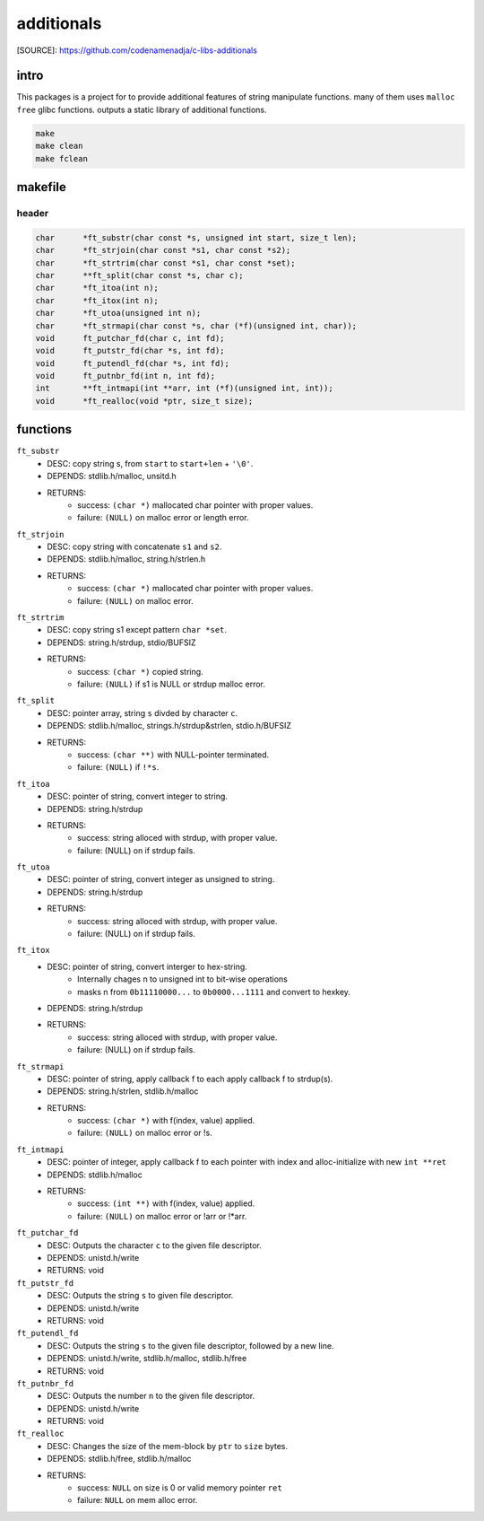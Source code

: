 additionals
===========

[SOURCE]: https://github.com/codenamenadja/c-libs-additionals

intro
-----

This packages is a project for to provide additional features of string manipulate functions.
many of them uses ``malloc`` ``free`` glibc functions.
outputs a static library of additional functions.

.. code-block:: bash

   make
   make clean
   make fclean

makefile
--------

   .. literalinclude:: Makefile
      :language: makefile
      :encoding: latin-1

header
______

.. code-block:: c

   char      *ft_substr(char const *s, unsigned int start, size_t len);
   char      *ft_strjoin(char const *s1, char const *s2);
   char      *ft_strtrim(char const *s1, char const *set);
   char      **ft_split(char const *s, char c);
   char      *ft_itoa(int n);
   char      *ft_itox(int n);
   char      *ft_utoa(unsigned int n);
   char      *ft_strmapi(char const *s, char (*f)(unsigned int, char));
   void      ft_putchar_fd(char c, int fd);
   void      ft_putstr_fd(char *s, int fd);
   void      ft_putendl_fd(char *s, int fd);
   void      ft_putnbr_fd(int n, int fd);
   int       **ft_intmapi(int **arr, int (*f)(unsigned int, int));
   void      *ft_realloc(void *ptr, size_t size);

functions
---------

``ft_substr``
   - DESC: copy string s, from ``start`` to ``start+len`` + ``'\0'``.
   - DEPENDS: stdlib.h/malloc, unsitd.h
   - RETURNS:
      - success: ``(char *)`` mallocated char pointer with proper values.
      - failure: ``(NULL)`` on malloc error or length error.

``ft_strjoin``
   - DESC: copy string with concatenate ``s1`` and ``s2``.
   - DEPENDS: stdlib.h/malloc, string.h/strlen.h
   - RETURNS:
      - success: ``(char *)`` mallocated char pointer with proper values.
      - failure: ``(NULL)`` on malloc error.

``ft_strtrim``
   - DESC: copy string s1 except pattern ``char *set``.
   - DEPENDS: string.h/strdup, stdio/BUFSIZ
   - RETURNS: 
      - success: ``(char *)`` copied string.
      - failure: ``(NULL)`` if s1 is NULL or strdup malloc error. 

``ft_split``
   - DESC: pointer array, string ``s`` divded by character ``c``.
   - DEPENDS: stdlib.h/malloc, strings.h/strdup&strlen, stdio.h/BUFSIZ
   - RETURNS:
      - success: ``(char **)`` with NULL-pointer terminated.
      - failure: ``(NULL)`` if ``!*s``.

``ft_itoa``
   - DESC: pointer of string, convert integer to string.
   - DEPENDS: string.h/strdup
   - RETURNS:
      - success: string alloced with strdup, with proper value.
      - failure: (NULL) on if strdup fails.

``ft_utoa``
   - DESC: pointer of string, convert integer as unsigned to string.
   - DEPENDS: string.h/strdup
   - RETURNS:
      - success: string alloced with strdup, with proper value.
      - failure: (NULL) on if strdup fails.

``ft_itox``
   - DESC: pointer of string, convert interger to hex-string.
      - Internally chages n to unsigned int to bit-wise operations
      - masks n from ``0b11110000...`` to ``0b0000...1111`` and convert to hexkey.
   - DEPENDS: string.h/strdup
   - RETURNS:
      - success: string alloced with strdup, with proper value.
      - failure: (NULL) on if strdup fails.

``ft_strmapi``
   - DESC: pointer of string, apply callback f to each apply callback f to strdup(s). 
   - DEPENDS: string.h/strlen, stdlib.h/malloc
   - RETURNS:
      - success: ``(char *)`` with f(index, value) applied.
      - failure: ``(NULL)`` on malloc error or !s.

``ft_intmapi``
   - DESC: pointer of integer, apply callback f to each pointer with index and alloc-initialize with new ``int **ret``
   - DEPENDS: stdlib.h/malloc
   - RETURNS:
      - success: ``(int **)`` with f(index, value) applied.
      - failure: ``(NULL)`` on malloc error or !arr or !*arr.

``ft_putchar_fd``
   - DESC: Outputs the character ``c`` to the given file descriptor.
   - DEPENDS: unistd.h/write
   - RETURNS: void

``ft_putstr_fd``
   - DESC: Outputs the string ``s`` to given file descriptor.
   - DEPENDS: unistd.h/write
   - RETURNS: void

``ft_putendl_fd``
   - DESC: Outputs the string ``s`` to the given file descriptor, followed by a new line.
   - DEPENDS: unistd.h/write, stdlib.h/malloc, stdlib.h/free
   - RETURNS: void

``ft_putnbr_fd``
   - DESC: Outputs the number ``n`` to the given file descriptor.
   - DEPENDS: unistd.h/write
   - RETURNS: void

``ft_realloc``
   - DESC: Changes the size of the mem-block by ``ptr`` to ``size`` bytes.
   - DEPENDS: stdlib.h/free, stdlib.h/malloc
   - RETURNS:
      - success: ``NULL`` on size is 0 or valid memory pointer ``ret``
      - failure: ``NULL`` on mem alloc error.

